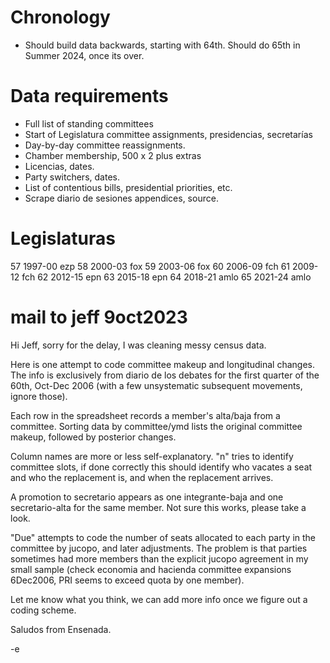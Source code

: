 * Chronology
- Should build data backwards, starting with 64th. Should do 65th in Summer 2024, once its over. 
* Data requirements
- Full list of standing committees 
- Start of Legislatura committee assignments, presidencias, secretarías
- Day-by-day committee reassignments.
- Chamber membership, 500 x 2 plus extras
- Licencias, dates.
- Party switchers, dates.
- List of contentious bills, presidential priorities, etc.
- Scrape diario de sesiones appendices, source.
* Legislaturas
57 1997-00 ezp
58 2000-03 fox
59 2003-06 fox
60 2006-09 fch
61 2009-12 fch
62 2012-15 epn
63 2015-18 epn
64 2018-21 amlo
65 2021-24 amlo
* mail to jeff 9oct2023
Hi Jeff, sorry for the delay, I was cleaning messy census data. 

Here is one attempt to code committee makeup and longitudinal changes. The info is exclusively from diario de los debates for the first quarter of the 60th, Oct-Dec 2006 (with a few unsystematic subsequent movements, ignore those). 

Each row in the spreadsheet records a member's alta/baja from a committee. Sorting data by committee/ymd lists the original committee makeup, followed by posterior changes. 

Column names are more or less self-explanatory. "n" tries to identify committee slots, if done correctly this should identify who vacates a seat and who the replacement is, and when the replacement arrives.

A promotion to secretario appears as one integrante-baja and one secretario-alta for the same member. Not sure this works, please take a look.

"Due" attempts to code the number of seats allocated to each party in the committee by jucopo, and later adjustments. The problem is that parties sometimes had more members than the explicit jucopo agreement in my small sample (check economia and hacienda committee expansions 6Dec2006, PRI seems to exceed quota by one member).

Let me know what you think, we can add more info once we figure out a coding scheme.

Saludos from Ensenada.

-e
